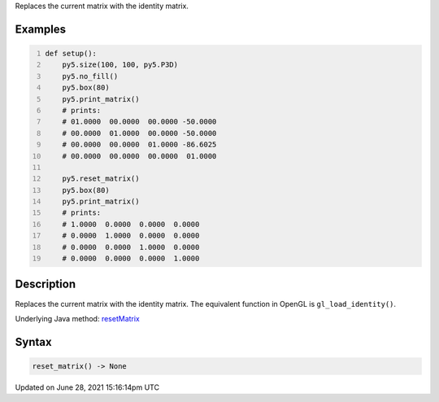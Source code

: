 .. title: reset_matrix()
.. slug: reset_matrix
.. date: 2021-06-28 15:16:14 UTC+00:00
.. tags:
.. category:
.. link:
.. description: py5 reset_matrix() documentation
.. type: text

Replaces the current matrix with the identity matrix.

Examples
========

.. raw:: html

    <div class="example-table">

.. raw:: html

    <div class="example-row"><div class="example-cell-image">

.. raw:: html

    </div><div class="example-cell-code">

.. code:: python
    :number-lines:

    def setup():
        py5.size(100, 100, py5.P3D)
        py5.no_fill()
        py5.box(80)
        py5.print_matrix()
        # prints:
        # 01.0000  00.0000  00.0000 -50.0000
        # 00.0000  01.0000  00.0000 -50.0000
        # 00.0000  00.0000  01.0000 -86.6025
        # 00.0000  00.0000  00.0000  01.0000

        py5.reset_matrix()
        py5.box(80)
        py5.print_matrix()
        # prints:
        # 1.0000  0.0000  0.0000  0.0000
        # 0.0000  1.0000  0.0000  0.0000
        # 0.0000  0.0000  1.0000  0.0000
        # 0.0000  0.0000  0.0000  1.0000

.. raw:: html

    </div></div>

.. raw:: html

    </div>

Description
===========

Replaces the current matrix with the identity matrix. The equivalent function in OpenGL is ``gl_load_identity()``.

Underlying Java method: `resetMatrix <https://processing.org/reference/resetMatrix_.html>`_

Syntax
======

.. code:: python

    reset_matrix() -> None

Updated on June 28, 2021 15:16:14pm UTC

